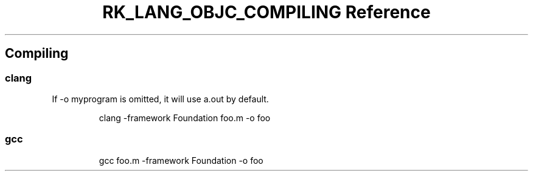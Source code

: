 .\" Automatically generated by Pandoc 3.6.3
.\"
.TH "RK_LANG_OBJC_COMPILING Reference" "" "" ""
.SH Compiling
.SS \f[CR]clang\f[R]
If \f[CR]\-o myprogram\f[R] is omitted, it will use \f[CR]a.out\f[R] by
default.
.IP
.EX
clang \-framework Foundation foo.m \-o foo
.EE
.SS \f[CR]gcc\f[R]
.IP
.EX
gcc foo.m \-framework Foundation \-o foo
.EE
